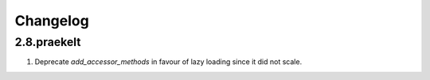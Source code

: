 Changelog
=========

2.8.praekelt
------------
#. Deprecate `add_accessor_methods` in favour of lazy loading since it did not scale.

